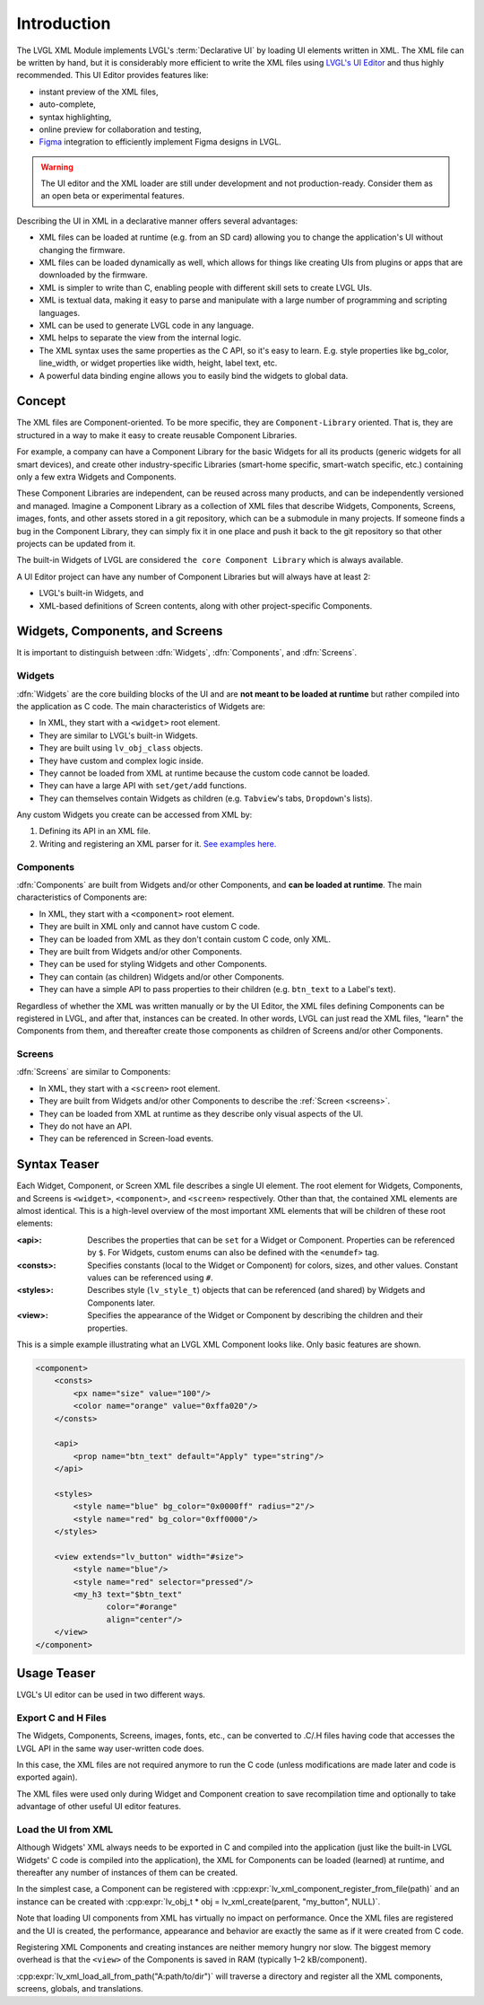 .. _xml_intro:

============
Introduction
============

.. |nbsp|   unicode:: U+000A0 .. NO-BREAK SPACE
    :trim:

.. glossary::

    Declarative UI

        Declarative UI (user interface) is an approach to UI creation in which the
        creator describes *what* elements are needed in the UI, what data they are
        bound to, and to some degree, what they should look like, but can leave out
        details such as their exact position or in what sequence they should be
        created at run time.

    Imperative UI

        Imperative UI is an approach to UI creation in which the creator describes
        every detail of how the UI is created at run time.  Imperative UI is the
        UI-building approach you use when you build your LVGL UI in C code.

The LVGL XML Module implements LVGL's :term:`Declarative UI` by loading UI elements
written in XML.  The XML file can be written by hand, but it is considerably more
efficient to write the XML files using `LVGL's UI Editor  <https://lvgl.io/editor>`__
and thus highly recommended.  This UI Editor provides features like:

- instant preview of the XML files,
- auto-complete,
- syntax highlighting,
- online preview for collaboration and testing,
- `Figma <https://www.figma.com/>`__ integration to efficiently implement Figma
  designs in LVGL.

.. warning::

    The UI editor and the XML loader are still under development and not
    production-ready.  Consider them as an open beta or experimental features.

Describing the UI in XML in a declarative manner offers several advantages:

- XML files can be loaded at runtime (e.g. from an SD card) allowing you to change
  the application's UI without changing the firmware.
- XML files can be loaded dynamically as well, which allows for things like creating
  UIs from plugins or apps that are downloaded by the firmware.
- XML is simpler to write than C, enabling people with different skill sets to create LVGL UIs.
- XML is textual data, making it easy to parse and manipulate with a large number of
  programming and scripting languages.
- XML can be used to generate LVGL code in any language.
- XML helps to separate the view from the internal logic.
- The XML syntax uses the same properties as the C API, so it's easy to learn. E.g.
  style properties like bg_color, line_width, or widget properties like width,
  height, label text, etc.
- A powerful data binding engine allows you to easily bind the widgets to global data.



Concept
*******

The XML files are Component-oriented. To be more specific, they are ``Component-Library`` oriented.
That is, they are structured in a way to make it easy to create reusable Component Libraries.

For example, a company can have a Component Library for the basic Widgets for all its products
(generic widgets for all smart devices), and create other industry-specific Libraries
(smart-home specific, smart-watch specific, etc.) containing only a few extra Widgets and Components.

These Component Libraries are independent, can be reused across many products, and can
be independently versioned and managed.  Imagine a Component Library as a collection
of XML files that describe Widgets, Components, Screens, images, fonts, and other
assets stored in a git repository, which can be a submodule in many projects.  If
someone finds a bug in the Component Library, they can simply fix it in one place and
push it back to the git repository so that other projects can be updated from it.

The built-in Widgets of LVGL are considered ``the core Component Library`` which is
always available.

A UI Editor project can have any number of Component Libraries but will always
have at least 2:

- LVGL's built-in Widgets, and
- XML-based definitions of Screen contents, along with other project-specific Components.



Widgets, Components, and Screens
********************************

It is important to distinguish between :dfn:`Widgets`, :dfn:`Components`, and :dfn:`Screens`.


Widgets
-------

:dfn:`Widgets` are the core building blocks of the UI and are **not meant to be loaded at runtime**
but rather compiled into the application as C code.  The main characteristics of Widgets are:

- In XML, they start with a ``<widget>`` root element.
- They are similar to LVGL's built-in Widgets.
- They are built using ``lv_obj_class`` objects.
- They have custom and complex logic inside.
- They cannot be loaded from XML at runtime because the custom code cannot be loaded.
- They can have a large API with ``set/get/add`` functions.
- They can themselves contain Widgets as children (e.g. ``Tabview``'s tabs, ``Dropdown``'s lists).

Any custom Widgets you create can be accessed from XML by:

1. Defining its API in an XML file.
2. Writing and registering an XML parser for it.
   `See examples here. <https://github.com/lvgl/lvgl/tree/master/src/others/xml/parsers>`__


Components
----------

:dfn:`Components` are built from Widgets and/or other Components, and **can be loaded at runtime**.
The main characteristics of Components are:

- In XML, they start with a ``<component>`` root element.
- They are built in XML only and cannot have custom C code.
- They can be loaded from XML as they don't contain custom C code, only XML.
- They are built from Widgets and/or other Components.
- They can be used for styling Widgets and other Components.
- They can contain (as children) Widgets and/or other Components.
- They can have a simple API to pass properties to their children (e.g. ``btn_text`` to a Label's text).

Regardless of whether the XML was written manually or by the UI |nbsp| Editor, the XML
files defining Components can be registered in LVGL, and after that, instances can be
created.  In other words, LVGL can just read the XML files, "learn" the Components
from them, and thereafter create those components as children of Screens and/or other
Components.


Screens
-------

:dfn:`Screens` are similar to Components:

- In XML, they start with a ``<screen>`` root element.
- They are built from Widgets and/or other Components to describe the :ref:`Screen <screens>`.
- They can be loaded from XML at runtime as they describe only visual aspects of the UI.
- They do not have an API.
- They can be referenced in Screen-load events.



Syntax Teaser
*************

Each Widget, Component, or Screen XML file describes a single UI element. The root
element for Widgets, Components, and Screens is ``<widget>``, ``<component>``, and
``<screen>`` respectively. Other than that, the contained XML elements are almost
identical. This is a high-level overview of the most important XML elements that
will be children of these root elements:

:<api>:     Describes the properties that can be ``set`` for a Widget or Component.
            Properties can be referenced by ``$``. For Widgets, custom enums can
            also be defined with the ``<enumdef>`` tag.
:<consts>:  Specifies constants (local to the Widget or Component) for colors, sizes,
            and other values. Constant values can be referenced using ``#``.
:<styles>:  Describes style (``lv_style_t``) objects that can be referenced (and
            shared) by Widgets and Components later.
:<view>:    Specifies the appearance of the Widget or Component by describing the
            children and their properties.

This is a simple example illustrating what an LVGL XML Component looks like.
Only basic features are shown.

.. code-block:: xml

    <component>
        <consts>
            <px name="size" value="100"/>
            <color name="orange" value="0xffa020"/>
        </consts>

        <api>
            <prop name="btn_text" default="Apply" type="string"/>
        </api>

        <styles>
            <style name="blue" bg_color="0x0000ff" radius="2"/>
            <style name="red" bg_color="0xff0000"/>
        </styles>

        <view extends="lv_button" width="#size">
            <style name="blue"/>
            <style name="red" selector="pressed"/>
            <my_h3 text="$btn_text"
                   color="#orange"
                   align="center"/>
        </view>
    </component>



Usage Teaser
************

LVGL's UI editor can be used in two different ways.


Export C and H Files
--------------------

The Widgets, Components, Screens, images, fonts, etc., can be converted to .C/.H files having
code that accesses the LVGL API in the same way user-written code does.

In this case, the XML files are not required anymore to run the C code (unless modifications
are made later and code is exported again).

The XML files were used only during Widget and Component creation to save
recompilation time and optionally to take advantage of other useful UI editor features.


Load the UI from XML
--------------------

Although Widgets' XML always needs to be exported in C and compiled into the
application (just like the built-in LVGL Widgets' C code is compiled into the
application), the XML for Components can be loaded (learned) at runtime, and
thereafter any number of instances of them can be created.

In the simplest case, a Component can be registered with
:cpp:expr:`lv_xml_component_register_from_file(path)` and an instance can be created with
:cpp:expr:`lv_obj_t * obj = lv_xml_create(parent, "my_button", NULL)`.

Note that loading UI components from XML has virtually no impact on performance.
Once the XML files are registered and the UI is created, the performance, appearance
and behavior are exactly the same as if it were created from C code.

Registering XML Components and creating instances are neither memory hungry nor slow.
The biggest memory overhead is that the ``<view>`` of the Components is saved in RAM
(typically 1–2 kB/component).

:cpp:expr:`lv_xml_load_all_from_path("A:path/to/dir")`
will traverse a directory and register all the XML components,
screens, globals, and translations.
